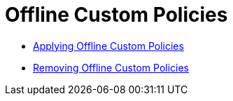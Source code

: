 = Offline Custom Policies

*** link:/api-manager/v/2.x/offline-policy-task[Applying Offline Custom Policies]
*** link:/api-manager/v/2.x/offline-remove-task[Removing Offline Custom Policies]
